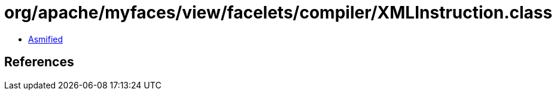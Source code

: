 = org/apache/myfaces/view/facelets/compiler/XMLInstruction.class

 - link:XMLInstruction-asmified.java[Asmified]

== References


